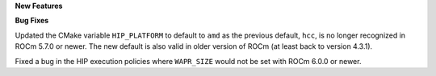 **New Features**

**Bug Fixes**

Updated the CMake variable ``HIP_PLATFORM`` to default to ``amd`` as the
previous default, ``hcc``, is no longer recognized in ROCm 5.7.0 or newer. The
new default is also valid in older version of ROCm (at least back to version
4.3.1).

Fixed a bug in the HIP execution policies where ``WAPR_SIZE`` would not be set
with ROCm 6.0.0 or newer.
